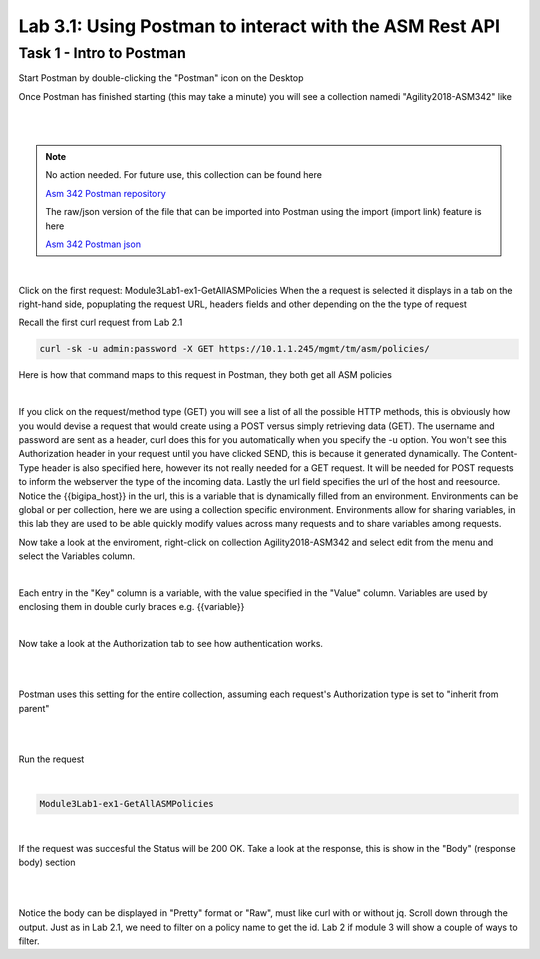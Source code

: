 Lab 3.1: Using Postman to interact with the ASM Rest API
-----------------------------------------------------------

Task 1 - Intro to Postman
~~~~~~~~~~~~~~~~~~~~~~~~~~~~~~~~~~~~~~~~~~~~~~~~~~~~~

Start Postman by double-clicking the "Postman" icon on the Desktop

Once Postman has finished starting (this may take a minute) you will see a collection namedi "Agility2018-ASM342" like

.. image:: images/module3lab1-1.png
        :width: 500px
        :height: 350px
        :alt: ASM342 Collection (2018)

|
|

.. note:: No action needed. For future use, this collection can be found here

        `Asm 342 Postman repository <https://github.com/below-average-f5-admin/agility2018-asm342-postman>`_

        The raw/json version of the file that can be imported into Postman using the import (import link) feature is here

        `Asm 342 Postman json <https://raw.githubusercontent.com/below-average-f5-admin/agility2018-asm342-postman/master/Agility2018-ASM342.postman_collection.json>`_
|
Click on the first request: Module3Lab1-ex1-GetAllASMPolicies
When the a request is selected it displays in a tab on the right-hand side, popuplating the request URL, headers fields and other depending on the the type of request

Recall the first curl request from Lab 2.1

.. code-block:: bash

        curl -sk -u admin:password -X GET https://10.1.1.245/mgmt/tm/asm/policies/


Here is how that command maps to this request in Postman, they both get all ASM policies

.. image:: images/module3lab1-2.png

|

If you click on the request/method type (GET) you will see a list of all the possible HTTP methods, this is obviously how you would devise a request that would create using a POST versus simply retrieving data (GET). The username and password are sent as a header, curl does this for you automatically when you specify the -u option. You won't see this Authorization header in your request until you have clicked SEND, this is because it generated dynamically. The Content-Type header is also specified here, however its not really needed for a GET request. It will be needed for POST requests to inform the webserver the type of the incoming data. Lastly the url field specifies the url of the host and reesource. Notice the {{bigipa_host}} in the url, this is a variable that is dynamically filled from an environment. Environments can be global or per collection, here we are using a collection specific environment. Environments allow for sharing variables, in this lab they are used to be able quickly modify values across many requests and to share variables among requests.

Now take a look at the enviroment, right-click on collection Agility2018-ASM342 and select edit from the menu and select the Variables column.

.. image:: images/module3lab1-3.png

|

Each entry in the "Key" column is a variable, with the value specified in the "Value" column. Variables are used by enclosing them in double curly braces  e.g. {{variable}}

|

Now take a look at the Authorization tab to see how authentication works.

|

.. image:: images/module3lab1-4.png

|

Postman uses this setting for the entire collection, assuming each request's Authorization type is set to "inherit from parent"

|

.. image:: images/module3lab1-5.png

|

Run the request

|

.. code-block:: rest

        Module3Lab1-ex1-GetAllASMPolicies

|

If the request was succesful the Status will be 200 OK. Take a look at the response, this is show in the "Body" (response body) section

|

.. image:: images/module3lab1-6.png

|

Notice the body can be displayed in "Pretty" format or "Raw", must like curl with or without jq. Scroll down through the output. Just as in Lab 2.1, we need to filter on a policy name to get the id. Lab 2 if module 3 will show a couple of ways to filter.

